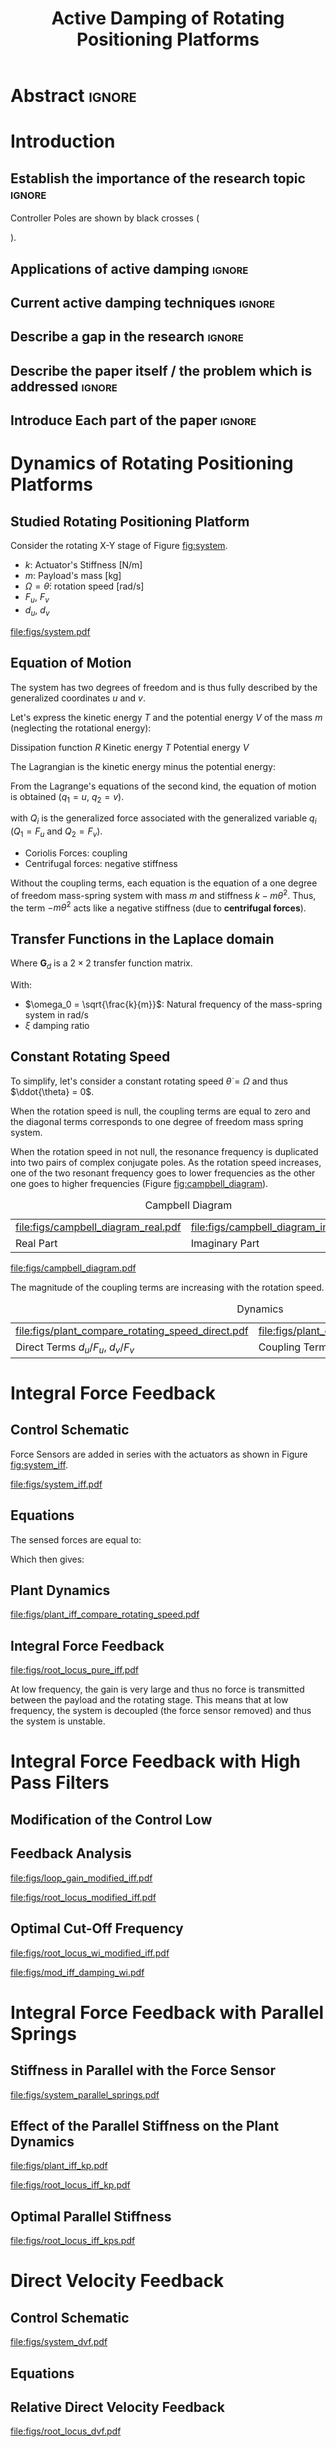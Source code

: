 #+TITLE: Active Damping of Rotating Positioning Platforms
:DRAWER:
#+LATEX_CLASS: ISMA_USD2020
#+OPTIONS: toc:nil
#+STARTUP: overview

#+DATE:
#+AUTHOR:

#+LATEX_HEADER_EXTRA: \author[1,3] {T. Dehaeze}
#+LATEX_HEADER_EXTRA: \author[1,2] {C. Collette}

#+LATEX_HEADER_EXTRA: \affil[1] {Precision Mechatronics Laboratory\NewLineAffil University of Liege, Belgium \NewAffil}
#+LATEX_HEADER_EXTRA: \affil[2] {BEAMS Department\NewLineAffil Free University of Brussels, Belgium \NewAffil}
#+LATEX_HEADER_EXTRA: \affil[3] {European Synchrotron Radiation Facility \NewLineAffil Grenoble, France e-mail: \textbf{thomas.dehaeze@esrf.fr}}

#+LATEX_HEADER_EXTRA: \bibliographystyle{IEEEtran}

#+LATEX_HEADER: \usepackage{amsmath,amssymb,amsfonts, cases}
#+LATEX_HEADER: \usepackage{algorithmic, graphicx, textcomp}
#+LATEX_HEADER: \usepackage{xcolor, import, hyperref}
#+LATEX_HEADER: \usepackage{subcaption}
#+LATEX_HEADER: \usepackage[USenglish]{babel}

#+LATEX_HEADER_EXTRA: \usepackage{tikz}
#+LATEX_HEADER_EXTRA: \usetikzlibrary{shapes.misc}

#+LATEX_HEADER: \setcounter{footnote}{1}
#+LATEX_HEADER: \input{config.tex}
:END:

* LaTeX Config                                                      :noexport:
#+begin_src latex :tangle config.tex

#+end_src

* Build                                                             :noexport:
#+NAME: startblock
#+BEGIN_SRC emacs-lisp :results none
  (add-to-list 'org-latex-classes
               '("ISMA_USD2020"
                 "\\documentclass{ISMA_USD2020}"
                 ("\\section{%s}" . "\\section*{%s}")
                 ("\\subsection{%s}" . "\\subsection*{%s}")
                 ("\\subsubsection{%s}" . "\\subsubsection*{%s}")
                 ("\\paragraph{%s}" . "\\paragraph*{%s}")
                 ("\\subparagraph{%s}" . "\\subparagraph*{%s}"))
               )
#+END_SRC

* Abstract                                                            :ignore:
#+BEGIN_EXPORT latex
\abstract{
    Abstract text to be done
}
#+END_EXPORT

* Introduction
<<sec:introduction>>
** Establish the importance of the research topic                    :ignore:
# Active Damping + Rotating System

Controller Poles are shown by black crosses (
\begin{tikzpicture} \node[cross out, draw=black, minimum size=1ex, line width=2pt, inner sep=0pt, outer sep=0pt] at (0, 0){}; \end{tikzpicture}
).

** Applications of active damping                                    :ignore:
# Link to previous paper / tomography

# Such as the Nano-Active-Stabilization-System currently in development at the ESRF cite:dehaeze18_sampl_stabil_for_tomog_exper.

** Current active damping techniques                                 :ignore:
# IFF, DVF

** Describe a gap in the research                                    :ignore:
# No literature on rotating systems => gyroscopic effects

** Describe the paper itself / the problem which is addressed        :ignore:

** Introduce Each part of the paper                                  :ignore:

* Dynamics of Rotating Positioning Platforms
** Studied Rotating Positioning Platform
# Simplest system where gyroscopic forces can be studied
Consider the rotating X-Y stage of Figure [[fig:system]].

# Present the system, parameters, assumptions

# Small displacements

# Constant rotating speed

# Explain the frames (inertial frame x,y, rotating frame u,v)

- $k$: Actuator's Stiffness [N/m]
- $m$: Payload's mass [kg]
- $\Omega = \dot{\theta}$: rotation speed [rad/s]
- $F_u$, $F_v$
- $d_u$, $d_v$

#+name: fig:system
#+caption: Figure caption
#+attr_latex: :scale 1
[[file:figs/system.pdf]]

# #+name: fig:cedrat_xy25xs
# #+caption: Figure caption
# #+attr_latex: :width 0.5\linewidth
# [[file:figs/cedrat_xy25xs.jpg]]

** Equation of Motion
The system has two degrees of freedom and is thus fully described by the generalized coordinates $u$ and $v$.

Let's express the kinetic energy $T$ and the potential energy $V$ of the mass $m$ (neglecting the rotational energy):

Dissipation function $R$
Kinetic energy $T$
Potential energy $V$
\begin{subequations}
  \begin{align}
    T & = \frac{1}{2} m \left( \left( \dot{u} - \Omega v \right)^2 + \left( \dot{v} + \Omega u \right)^2 \right) \\
    R & = \frac{1}{2} c \left( \dot{u}^2 + \dot{v}^2 \right) \\
    V & = \frac{1}{2} k \left( u^2 + v^2 \right)
  \end{align}
\end{subequations}

The Lagrangian is the kinetic energy minus the potential energy:
\begin{equation}
L = T - V
\end{equation}

From the Lagrange's equations of the second kind, the equation of motion is obtained ($q_1 = u$, $q_2 = v$).
\begin{equation}
  \frac{d}{dt} \left( \frac{\partial L}{\partial \dot{q}_i} \right) + \frac{\partial D}{\partial \dot{q}_i} - \frac{\partial L}{\partial q_i} = Q_i
\end{equation}
with $Q_i$ is the generalized force associated with the generalized variable $q_i$ ($Q_1 = F_u$ and $Q_2 = F_v$).


\begin{subequations}
  \begin{align}
    m \ddot{u} + c \dot{u} + ( k - m \Omega ) u &= F_u + 2 m \Omega \dot{v} \\
    m \ddot{v} + c \dot{v} + ( k \underbrace{-\,m \Omega}_{\text{Centrif.}} ) v &= F_v \underbrace{-\,2 m \Omega \dot{u}}_{\text{Coriolis}}
  \end{align}
\end{subequations}

# Explain Gyroscopic effects
- Coriolis Forces: coupling
- Centrifugal forces: negative stiffness

Without the coupling terms, each equation is the equation of a one degree of freedom mass-spring system with mass $m$ and stiffness $k- m\dot{\theta}^2$.
Thus, the term $- m\dot{\theta}^2$ acts like a negative stiffness (due to *centrifugal forces*).


** Transfer Functions in the Laplace domain

# Laplace Domain
\begin{subequations}
  \begin{align}
    u &= \frac{ms^2 + cs + k - m \Omega^2}{\left( m s^2 + cs + k - m \Omega^2 \right)^2 + \left( 2 m \Omega s \right)^2} F_u +  \frac{2 m \Omega s}{\left( m s^2 + cs + k - m \Omega^2 \right)^2 + \left( 2 m \Omega s \right)^2} F_v \\
    v &= \frac{-2 m \Omega s}{\left( m s^2 + cs + k - m \Omega^2 \right)^2 + \left( 2 m \Omega s \right)^2} F_u +  \frac{ms^2 + cs + k - m \Omega^2}{\left( m s^2 + cs + k - m \Omega^2 \right)^2 + \left( 2 m \Omega s \right)^2} F_v
  \end{align}
\end{subequations}

# Change of variables
\begin{equation}
\begin{bmatrix} d_u \\ d_v \end{bmatrix} =
\bm{G}_d
\begin{bmatrix} F_u \\ F_v \end{bmatrix}
\end{equation}
Where $\bm{G}_d$ is a $2 \times 2$ transfer function matrix.

\begin{equation}
\bm{G}_d = \frac{1}{k} \frac{1}{G_{dp}}
\begin{bmatrix}
   G_{dz} & G_{dc} \\
  -G_{dc} & G_{dz}
\end{bmatrix}
\end{equation}
With:
\begin{subequations}
  \begin{align}
    G_{dp} &= \left( \frac{s^2}{{\omega_0}^2} + 2 \xi \frac{s}{\omega_0} + 1 - \frac{{\Omega}^2}{{\omega_0}^2} \right)^2 + \left( 2 \frac{\Omega}{\omega_0} \frac{s}{\omega_0} \right)^2 \\
    G_{dz} &= \frac{s^2}{{\omega_0}^2} + 2 \xi \frac{s}{\omega_0} + 1 - \frac{{\Omega}^2}{{\omega_0}^2} \\
    G_{dc} &= 2 \frac{\Omega}{\omega_0} \frac{s}{\omega_0}
  \end{align}
\end{subequations}

- $\omega_0 = \sqrt{\frac{k}{m}}$: Natural frequency of the mass-spring system in $\si{\radian/\s}$
- $\xi$ damping ratio


** Constant Rotating Speed
To simplify, let's consider a constant rotating speed $\dot{\theta} = \Omega$ and thus $\ddot{\theta} = 0$.

#+NAME: eq:coupledplant
\begin{equation}
\begin{bmatrix} d_u \\ d_v \end{bmatrix} =
\frac{1}{(m s^2 + (k - m{\omega_0}^2))^2 + (2 m {\omega_0} s)^2}
\begin{bmatrix}
  ms^2 + (k-m{\omega_0}^2) & 2 m \omega_0 s \\
  -2 m \omega_0 s          & ms^2 + (k-m{\omega_0}^2) \\
\end{bmatrix}
\begin{bmatrix} F_u \\ F_v \end{bmatrix}
\end{equation}

# Explain each term

#+NAME: eq:coupled_plant
\begin{equation}
\begin{bmatrix} d_u \\ d_v \end{bmatrix} =
\frac{\frac{1}{k}}{\left( \frac{s^2}{{\omega_0}^2} + (1 - \frac{{\Omega}^2}{{\omega_0}^2}) \right)^2 + \left( 2 \frac{{\Omega} s}{{\omega_0}^2} \right)^2}
\begin{bmatrix}
  \frac{s^2}{{\omega_0}^2} + 1 - \frac{{\Omega}^2}{{\omega_0}^2} & 2 \frac{\Omega s}{{\omega_0}^2} \\
  -2 \frac{\Omega s}{{\omega_0}^2}          & \frac{s^2}{{\omega_0}^2} + 1 - \frac{{\Omega}^2}{{\omega_0}^2} \\
\end{bmatrix}
\begin{bmatrix} F_u \\ F_v \end{bmatrix}
\end{equation}

When the rotation speed is null, the coupling terms are equal to zero and the diagonal terms corresponds to one degree of freedom mass spring system.
#+NAME: eq:coupled_plant_no_rot
\begin{equation}
\begin{bmatrix} d_u \\ d_v \end{bmatrix} =
\frac{\frac{1}{k}}{\frac{s^2}{{\omega_0}^2} + 1}
\begin{bmatrix}
  1 & 0 \\
  0 & 1
\end{bmatrix}
\begin{bmatrix} F_u \\ F_v \end{bmatrix}
\end{equation}

# Campbell Diagram

When the rotation speed in not null, the resonance frequency is duplicated into two pairs of complex conjugate poles.
As the rotation speed increases, one of the two resonant frequency goes to lower frequencies as the other one goes to higher frequencies (Figure [[fig:campbell_diagram]]).

#+name: fig:campbell_diagram
#+caption: Campbell Diagram
#+attr_latex: :environment subfigure :width 0.4\linewidth :align c
| file:figs/campbell_diagram_real.pdf     | file:figs/campbell_diagram_imag.pdf          |
| <<fig:campbell_diagram_real>> Real Part | <<fig:campbell_diagram_imag>> Imaginary Part |



#+name: fig:campbell_diagram
#+caption: Campbell Diagram
#+attr_latex: :scale 1
[[file:figs/campbell_diagram.pdf]]

# Bode Plots for different ratio wr/w0

The magnitude of the coupling terms are increasing with the rotation speed.

# #+name: fig:plant_compare_rotating_speed
# #+caption: Caption
# #+attr_latex: :scale 1
# [[file:figs/plant_compare_rotating_speed.pdf]]

#+name: fig:plant_compare_rotating_speed
#+caption: Dynamics
#+attr_latex: :environment subfigure :width 0.45\linewidth :align c
| file:figs/plant_compare_rotating_speed_direct.pdf                             | file:figs/plant_compare_rotating_speed_coupling.pdf                               |
| <<fig:plant_compare_rotating_speed_direct>> Direct Terms $d_u/F_u$, $d_v/F_v$ | <<fig:plant_compare_rotating_speed_coupling>> Coupling Terms $d_v/F_u$, $d_u/F_v$ |

* Integral Force Feedback
** Control Schematic

Force Sensors are added in series with the actuators as shown in Figure [[fig:system_iff]].

# Reference to IFF control

#+name: fig:system_iff
#+caption: System with Force Sensors in Series with the Actuators. Decentralized Integral Force Feedback is used
#+attr_latex: :scale 1
[[file:figs/system_iff.pdf]]

** Equations
The sensed forces are equal to:
\begin{equation}
\begin{bmatrix} f_{u} \\ f_{v} \end{bmatrix} =
\begin{bmatrix} F_u \\ F_v \end{bmatrix} - (c s + k)
\begin{bmatrix} d_u \\ d_v \end{bmatrix}
\end{equation}

Which then gives:
\begin{equation}
\begin{bmatrix} f_{u} \\ f_{v} \end{bmatrix} =
\bm{G}_{f}
\begin{bmatrix} F_u \\ F_v \end{bmatrix}
\end{equation}

\begin{equation}
\begin{bmatrix} f_{u} \\ f_{v} \end{bmatrix} =
\frac{1}{G_{fp}}
\begin{bmatrix}
  G_{fz} & -G_{fc} \\
  G_{fc} &  G_{fz}
\end{bmatrix}
\begin{bmatrix} F_u \\ F_v \end{bmatrix}
\end{equation}

\begin{align}
  G_{fp} &= \left( \frac{s^2}{{\omega_0}^2} + 2 \xi \frac{s}{\omega_0} + 1 - \frac{{\Omega}^2}{{\omega_0}^2} \right)^2 + \left( 2 \frac{\Omega}{\omega_0} \frac{s}{\omega_0} \right)^2 \\
  G_{fz} &= \left( \frac{s^2}{{\omega_0}^2} - \frac{\Omega^2}{{\omega_0}^2} \right) \left( \frac{s^2}{{\omega_0}^2} + 2 \xi \frac{s}{\omega_0} + 1 - \frac{{\Omega}^2}{{\omega_0}^2} \right) + \left( 2 \frac{\Omega}{\omega_0} \frac{s}{\omega_0} \right)^2 \\
  G_{fc} &= \left( 2 \xi \frac{s}{\omega_0} + 1 \right) \left( 2 \frac{\Omega}{\omega_0} \frac{s}{\omega_0} \right)
\end{align}

** Plant Dynamics

#+name: fig:plant_iff_compare_rotating_speed
#+caption: Figure caption
#+attr_latex: :scale 1
[[file:figs/plant_iff_compare_rotating_speed.pdf]]

# Show that the low frequency gain is no longer zero

# Explain the two real zeros => change of gain but not of phase

# Explain physically why

** Integral Force Feedback

# General explanation for the Root Locus Plot

# MIMO root locus: gain is simultaneously increased for both decentralized controllers

# Explain the circles, crosses and black crosses (poles of the controller)

#+name: fig:root_locus_pure_iff
#+caption: Root Locus
#+attr_latex: :scale 1
[[file:figs/root_locus_pure_iff.pdf]]

# Physical Interpretation

At low frequency, the gain is very large and thus no force is transmitted between the payload and the rotating stage.
This means that at low frequency, the system is decoupled (the force sensor removed) and thus the system is unstable.

# Introduce next two sections where either:
# - IFF is modified to deal with this low frequency behavior
# - physical system is modified

* Integral Force Feedback with High Pass Filters
** Modification of the Control Low

# Reference to Preumont where its done


# Explain why it is usually done and why it is done here: the problem is the high gain at low frequency => high pass filter


** Feedback Analysis

# Explain that now the low frequency loop gain does not reach a gain more than 1 (if g not so high)

#+name: fig:loop_gain_modified_iff
#+caption: Figure caption
#+attr_latex: :scale 1
[[file:figs/loop_gain_modified_iff.pdf]]

# Not the system can be stable for small values of g
# Actually, the system becomes unstable for g > ...

#+name: fig:root_locus_modified_iff
#+caption: Figure caption
#+attr_latex: :scale 1
[[file:figs/root_locus_modified_iff.pdf]]

** Optimal Cut-Off Frequency

# Controller: two parameters: gain and wi

# Try few wi

# Small wi seems to allow more damping to be added
# but the gain is limited to small values

# Trade off

#+name: fig:root_locus_wi_modified_iff
#+caption: Figure caption
#+attr_latex: :scale 1
[[file:figs/root_locus_wi_modified_iff.pdf]]

# Study this trade-off

# Explain how the figure is obtained

# for small wi => gain limited
# for large wi => damping limited
# wi = 0.1 w0 is chosen

#+name: fig:mod_iff_damping_wi
#+caption: Figure caption
#+attr_latex: :scale 1
[[file:figs/mod_iff_damping_wi.pdf]]

* Integral Force Feedback with Parallel Springs
** Stiffness in Parallel with the Force Sensor

# Zeros = remove force sensor
# We want to have stable zeros => add stiffnesses in parallel

#+name: fig:system_parallel_springs
#+caption: Figure caption
#+attr_latex: :scale 1
[[file:figs/system_parallel_springs.pdf]]

# Maybe add the fact that this is equivalent to amplified piezo for instance

# Equations: sensed force

# New parameters

** Effect of the Parallel Stiffness on the Plant Dynamics

# Negative Stiffness due to rotation => the stiffness should be larger than that

# For kp < negative stiffness => real zeros
# For kp > negative stiffness => complex conjugate zeros

#+name: fig:plant_iff_kp
#+caption: Figure caption
#+attr_latex: :scale 1
[[file:figs/plant_iff_kp.pdf]]

# Location of the zeros as a function of kp

# Show that it is the case on the root locus

#+name: fig:root_locus_iff_kp
#+caption: Figure caption
#+attr_latex: :scale 1
[[file:figs/root_locus_iff_kp.pdf]]

# For kp > m Omega => unconditionally stable

** Optimal Parallel Stiffness

# Explain that we have k = ka + kp constant in order to have the same resonance


# Large Stiffness decreases the attainable damping

# kp = 2mOmega to 5mOmega is ok

#+name: fig:root_locus_iff_kps
#+caption: Figure caption
#+attr_latex: :scale 1
[[file:figs/root_locus_iff_kps.pdf]]

* Direct Velocity Feedback
** Control Schematic
#+name: fig:system_dvf
#+caption: Figure caption
#+attr_latex: :scale 1
[[file:figs/system_dvf.pdf]]

** Equations



** Relative Direct Velocity Feedback

#+name: fig:root_locus_dvf
#+caption: Figure caption
#+attr_latex: :scale 1
[[file:figs/root_locus_dvf.pdf]]

* Comparison of the Proposed Active Damping Techniques for Rotating Positioning Stages

**

#+name: fig:comp_root_locus
#+caption: Figure caption
#+attr_latex: :scale 1
[[file:figs/comp_root_locus.pdf]]

#+name: fig:comp_active_damping
#+caption: Comparison of the three proposed Active Damping Techniques
#+attr_latex: :environment subfigure :width 0.45\linewidth :align c
| file:figs/comp_compliance.pdf            | file:figs/comp_transmissibility.pdf      |
| <<fig:comp_compliance>> Transmissibility | <<fig:comp_transmissibility>> Compliance |

# #+name: fig:comp_compliance
# #+caption: Figure caption
# #+attr_latex: :scale 1
# [[file:figs/comp_compliance.pdf]]

# #+name: fig:comp_transmissibility
# #+caption: Figure caption
# #+attr_latex: :scale 1
# [[file:figs/comp_transmissibility.pdf]]

* Conclusion
<<sec:conclusion>>


* Acknowledgment
:PROPERTIES:
:UNNUMBERED: t
:END:

* Bibliography                                                        :ignore:
\bibliography{ref.bib}
